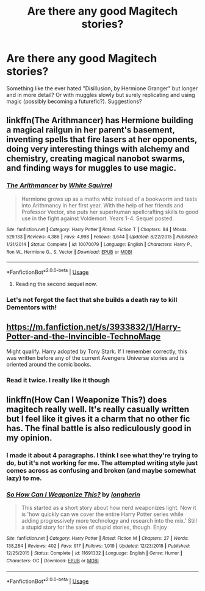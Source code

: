 #+TITLE: Are there any good Magitech stories?

* Are there any good Magitech stories?
:PROPERTIES:
:Author: YOB1997
:Score: 5
:DateUnix: 1547261926.0
:DateShort: 2019-Jan-12
:END:
Something like the ever hated "Disillusion, by Hermione Granger" but longer and in more detail? Or with muggles slowly but surely replicating and using magic (possibly becoming a futurefic?). Suggestions?


** linkffn(The Arithmancer) has Hermione building a magical railgun in her parent's basement, inventing spells that fire lasers at her opponents, doing very interesting things with alchemy and chemistry, creating magical nanobot swarms, and finding ways for muggles to use magic.
:PROPERTIES:
:Author: 15_Redstones
:Score: 2
:DateUnix: 1547291619.0
:DateShort: 2019-Jan-12
:END:

*** [[https://www.fanfiction.net/s/10070079/1/][*/The Arithmancer/*]] by [[https://www.fanfiction.net/u/5339762/White-Squirrel][/White Squirrel/]]

#+begin_quote
  Hermione grows up as a maths whiz instead of a bookworm and tests into Arithmancy in her first year. With the help of her friends and Professor Vector, she puts her superhuman spellcrafting skills to good use in the fight against Voldemort. Years 1-4. Sequel posted.
#+end_quote

^{/Site/:} ^{fanfiction.net} ^{*|*} ^{/Category/:} ^{Harry} ^{Potter} ^{*|*} ^{/Rated/:} ^{Fiction} ^{T} ^{*|*} ^{/Chapters/:} ^{84} ^{*|*} ^{/Words/:} ^{529,133} ^{*|*} ^{/Reviews/:} ^{4,386} ^{*|*} ^{/Favs/:} ^{4,998} ^{*|*} ^{/Follows/:} ^{3,644} ^{*|*} ^{/Updated/:} ^{8/22/2015} ^{*|*} ^{/Published/:} ^{1/31/2014} ^{*|*} ^{/Status/:} ^{Complete} ^{*|*} ^{/id/:} ^{10070079} ^{*|*} ^{/Language/:} ^{English} ^{*|*} ^{/Characters/:} ^{Harry} ^{P.,} ^{Ron} ^{W.,} ^{Hermione} ^{G.,} ^{S.} ^{Vector} ^{*|*} ^{/Download/:} ^{[[http://www.ff2ebook.com/old/ffn-bot/index.php?id=10070079&source=ff&filetype=epub][EPUB]]} ^{or} ^{[[http://www.ff2ebook.com/old/ffn-bot/index.php?id=10070079&source=ff&filetype=mobi][MOBI]]}

--------------

*FanfictionBot*^{2.0.0-beta} | [[https://github.com/tusing/reddit-ffn-bot/wiki/Usage][Usage]]
:PROPERTIES:
:Author: FanfictionBot
:Score: 1
:DateUnix: 1547291633.0
:DateShort: 2019-Jan-12
:END:

**** Reading the second sequel now.
:PROPERTIES:
:Author: YOB1997
:Score: 1
:DateUnix: 1547320559.0
:DateShort: 2019-Jan-12
:END:


*** Let's not forgot the fact that she builds a death ray to kill Dementors with!
:PROPERTIES:
:Author: jldew
:Score: 1
:DateUnix: 1547299362.0
:DateShort: 2019-Jan-12
:END:


** [[https://m.fanfiction.net/s/3933832/1/Harry-Potter-and-the-Invincible-TechnoMage]]

Might qualify. Harry adopted by Tony Stark. If I remember correctly, this was written before any of the current Avengers Universe stories and is oriented around the comic books.
:PROPERTIES:
:Score: 2
:DateUnix: 1547320486.0
:DateShort: 2019-Jan-12
:END:

*** Read it twice. I really like it though
:PROPERTIES:
:Author: YOB1997
:Score: 1
:DateUnix: 1547320510.0
:DateShort: 2019-Jan-12
:END:


** linkffn(How Can I Weaponize This?) does magitech really well. It's really casually written but I feel like it gives it a charm that no other fic has. The final battle is also rediculously good in my opinion.
:PROPERTIES:
:Author: aaronhowser1
:Score: 1
:DateUnix: 1547280807.0
:DateShort: 2019-Jan-12
:END:

*** I made it about 4 paragraphs. I think I see what they're trying to do, but it's not working for me. The attempted writing style just comes across as confusing and broken (and maybe somewhat lazy) to me.
:PROPERTIES:
:Score: 4
:DateUnix: 1547320655.0
:DateShort: 2019-Jan-12
:END:


*** [[https://www.fanfiction.net/s/11691332/1/][*/So How Can I Weaponize This?/*]] by [[https://www.fanfiction.net/u/5290344/longherin][/longherin/]]

#+begin_quote
  This started as a short story about how nerd weaponizes light. Now it is 'how quickly can we cover the entire Harry Potter series while adding progressively more technology and research into the mix.' Still a stupid story for the sake of stupid stories, though. Enjoy
#+end_quote

^{/Site/:} ^{fanfiction.net} ^{*|*} ^{/Category/:} ^{Harry} ^{Potter} ^{*|*} ^{/Rated/:} ^{Fiction} ^{M} ^{*|*} ^{/Chapters/:} ^{27} ^{*|*} ^{/Words/:} ^{138,284} ^{*|*} ^{/Reviews/:} ^{402} ^{*|*} ^{/Favs/:} ^{917} ^{*|*} ^{/Follows/:} ^{1,019} ^{*|*} ^{/Updated/:} ^{12/23/2018} ^{*|*} ^{/Published/:} ^{12/25/2015} ^{*|*} ^{/Status/:} ^{Complete} ^{*|*} ^{/id/:} ^{11691332} ^{*|*} ^{/Language/:} ^{English} ^{*|*} ^{/Genre/:} ^{Humor} ^{*|*} ^{/Characters/:} ^{OC} ^{*|*} ^{/Download/:} ^{[[http://www.ff2ebook.com/old/ffn-bot/index.php?id=11691332&source=ff&filetype=epub][EPUB]]} ^{or} ^{[[http://www.ff2ebook.com/old/ffn-bot/index.php?id=11691332&source=ff&filetype=mobi][MOBI]]}

--------------

*FanfictionBot*^{2.0.0-beta} | [[https://github.com/tusing/reddit-ffn-bot/wiki/Usage][Usage]]
:PROPERTIES:
:Author: FanfictionBot
:Score: 3
:DateUnix: 1547280827.0
:DateShort: 2019-Jan-12
:END:
